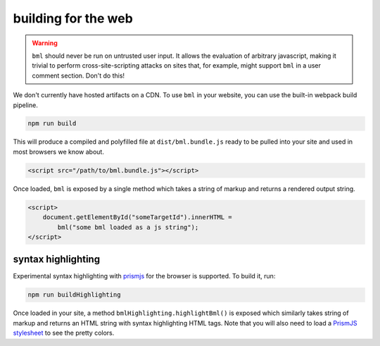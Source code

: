 ====================
building for the web
====================

.. warning::

   ``bml`` should never be run on untrusted user input. It allows the evaluation
   of arbitrary javascript, making it trivial to perform cross-site-scripting
   attacks on sites that, for example, might support ``bml`` in a user comment
   section. Don't do this!

We don't currently have hosted artifacts on a CDN. To use ``bml`` in your
website, you can use the built-in webpack build pipeline.

.. code:: bash

  npm run build

This will produce a compiled and polyfilled file at ``dist/bml.bundle.js`` ready
to be pulled into your site and used in most browsers we know about.

.. code:: html

  <script src="/path/to/bml.bundle.js"></script>

Once loaded, ``bml`` is exposed by a single method which takes a string of
markup and returns a rendered output string.

.. code:: html

  <script>
      document.getElementById("someTargetId").innerHTML =
          bml("some bml loaded as a js string");
  </script>

syntax highlighting
===================


.. _PrismJS: https://prismjs.com/
.. _PrismJS stylesheet: https://github.com/PrismJS/prism/tree/master/themes

Experimental syntax highlighting with `prismjs`_ for the browser is
supported. To build it, run:

.. code:: bash

  npm run buildHighlighting

Once loaded in your site, a method ``bmlHighlighting.highlightBml()`` is exposed
which similarly takes string of markup and returns an HTML string with syntax
highlighting HTML tags. Note that you will also need to load a `PrismJS stylesheet`_ to see the pretty colors.
